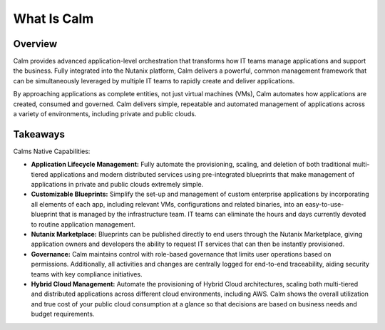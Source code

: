 .. _what_is_calm:

------------
What Is Calm
------------

Overview
++++++++

Calm provides advanced application-level orchestration that transforms how IT teams manage applications and support the business. Fully integrated into the Nutanix platform, Calm delivers a powerful, common management framework that can be simultaneously leveraged by multiple IT teams to rapidly create and deliver applications.

By approaching applications as complete entities, not just virtual machines (VMs), Calm automates how applications are created, consumed and governed. Calm delivers simple, repeatable and automated management of applications across a variety of environments, including private and public clouds.



.. figure:: images/what_is_calm_02.png
.. figure:: images/what_is_calm_03.png
.. figure:: images/what_is_calm_04.png
.. figure:: images/what_is_calm_05.png
.. figure:: images/what_is_calm_06.png
.. figure:: images/what_is_calm_07.png
.. figure:: images/what_is_calm_08.png
.. figure:: images/what_is_calm_09.png
.. figure:: images/what_is_calm_10.png
.. figure:: images/what_is_calm_11.png
.. figure:: images/what_is_calm_12.png
.. figure:: images/what_is_calm_13.png
.. figure:: images/what_is_calm_14.png
.. figure:: images/what_is_calm_15.png
.. figure:: images/what_is_calm_16.png
.. figure:: images/what_is_calm_17.png
.. figure:: images/what_is_calm_18.png
.. figure:: images/what_is_calm_19.png
.. figure:: images/what_is_calm_20.png
.. figure:: images/what_is_calm_21.png
.. figure:: images/what_is_calm_22.png
.. figure:: images/what_is_calm_23.png
.. figure:: images/what_is_calm_24.png
.. figure:: images/what_is_calm_25.png
.. figure:: images/what_is_calm_26.png
.. figure:: images/what_is_calm_27.png
.. figure:: images/what_is_calm_28.png
.. figure:: images/what_is_calm_29.png
.. figure:: images/what_is_calm_30.png
.. figure:: images/what_is_calm_31.png
.. figure:: images/what_is_calm_32.png


Takeaways
+++++++++

Calms Native Capabilities:

- **Application Lifecycle Management:** Fully automate the provisioning, scaling, and deletion of both traditional multi-tiered applications and modern distributed services using pre-integrated blueprints that make management of applications in private and public clouds extremely simple.
- **Customizable Blueprints:** Simplify the set-up and management of custom enterprise applications by incorporating all elements of each app, including relevant VMs, configurations and related binaries, into an easy-to-use-blueprint that is managed by the infrastructure team. IT teams can eliminate the hours and days currently devoted to routine application management.
- **Nutanix Marketplace:** Blueprints can be published directly to end users through the Nutanix Marketplace, giving application owners and developers the ability to request IT services that can then be instantly provisioned.
- **Governance:** Calm maintains control with role-based governance that limits user operations based on permissions. Additionally, all activities and changes are centrally logged for end-to-end traceability, aiding security teams with key compliance initiatives.
- **Hybrid Cloud Management:** Automate the provisioning of Hybrid Cloud architectures, scaling both multi-tiered and distributed applications across different cloud environments, including AWS. Calm shows the overall utilization and true cost of your public cloud consumption at a glance so that decisions are based on business needs and budget requirements.
